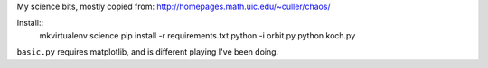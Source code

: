 My science bits, mostly copied from: http://homepages.math.uic.edu/~culler/chaos/

Install::
    mkvirtualenv science
    pip install -r requirements.txt
    python -i orbit.py
    python koch.py

``basic.py`` requires matplotlib, and is different playing I've been doing.
